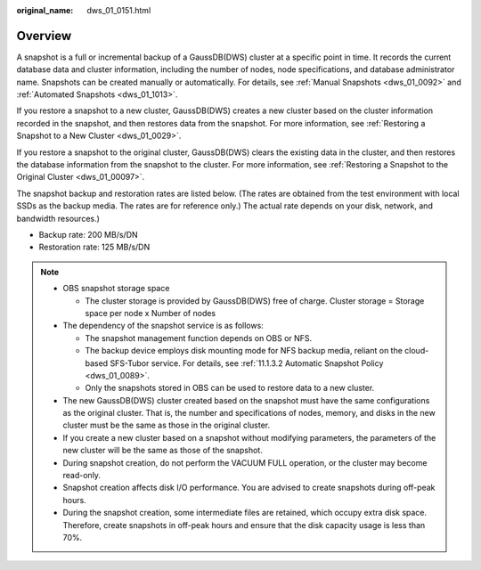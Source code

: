 :original_name: dws_01_0151.html

.. _dws_01_0151:

Overview
========

A snapshot is a full or incremental backup of a GaussDB(DWS) cluster at a specific point in time. It records the current database data and cluster information, including the number of nodes, node specifications, and database administrator name. Snapshots can be created manually or automatically. For details, see :ref:`Manual Snapshots <dws_01_0092>` and :ref:`Automated Snapshots <dws_01_1013>`.

If you restore a snapshot to a new cluster, GaussDB(DWS) creates a new cluster based on the cluster information recorded in the snapshot, and then restores data from the snapshot. For more information, see :ref:`Restoring a Snapshot to a New Cluster <dws_01_0029>`.

If you restore a snapshot to the original cluster, GaussDB(DWS) clears the existing data in the cluster, and then restores the database information from the snapshot to the cluster. For more information, see :ref:`Restoring a Snapshot to the Original Cluster <dws_01_00097>`.

The snapshot backup and restoration rates are listed below. (The rates are obtained from the test environment with local SSDs as the backup media. The rates are for reference only.) The actual rate depends on your disk, network, and bandwidth resources.)

-  Backup rate: 200 MB/s/DN
-  Restoration rate: 125 MB/s/DN

.. note::

   -  OBS snapshot storage space

      -  The cluster storage is provided by GaussDB(DWS) free of charge. Cluster storage = Storage space per node x Number of nodes

   -  The dependency of the snapshot service is as follows:

      -  The snapshot management function depends on OBS or NFS.
      -  The backup device employs disk mounting mode for NFS backup media, reliant on the cloud-based SFS-Tubor service. For details, see :ref:`11.1.3.2 Automatic Snapshot Policy <dws_01_0089>`.
      -  Only the snapshots stored in OBS can be used to restore data to a new cluster.

   -  The new GaussDB(DWS) cluster created based on the snapshot must have the same configurations as the original cluster. That is, the number and specifications of nodes, memory, and disks in the new cluster must be the same as those in the original cluster.
   -  If you create a new cluster based on a snapshot without modifying parameters, the parameters of the new cluster will be the same as those of the snapshot.
   -  During snapshot creation, do not perform the VACUUM FULL operation, or the cluster may become read-only.
   -  Snapshot creation affects disk I/O performance. You are advised to create snapshots during off-peak hours.
   -  During the snapshot creation, some intermediate files are retained, which occupy extra disk space. Therefore, create snapshots in off-peak hours and ensure that the disk capacity usage is less than 70%.
